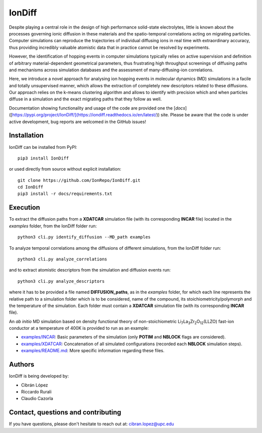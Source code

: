 IonDiff
=======

.. image:: https://raw.githubusercontent.com/IonRepo/IonDiff/0.3/docs/logo.svg
   :width: 20%

Despite playing a central role in the design of high performance solid-state electrolytes, little is known about the processes governing ionic diffusion in these materials and the spatio-temporal correlations acting on migrating particles. Computer simulations can reproduce the trajectories of individual diffusing ions in real time with extraordinary accuracy, thus providing incredibly valuable atomistic data that in practice cannot be resolved by experiments.

However, the identification of hopping events in computer simulations typically relies on active supervision and definition of arbitrary material-dependent geometrical parameters, thus frustrating high throughput screenings of diffusing paths and mechanisms across simulation databases and the assessment of many-diffusing-ion correlations.

Here, we introduce a novel approach for analysing ion hopping events in molecular dynamics (MD) simulations in a facile and totally unsupervised manner, which allows the extraction of completely new descriptors related to these diffusions. Our approach relies on the k-means clustering algorithm and allows to identify with precision which and when particles diffuse in a simulation and the exact migrating paths that they follow as well.

Documentation showing functionality and usage of the code are provided one the [`docs`]([https://pypi.org/project/IonDiff/](https://iondiff.readthedocs.io/en/latest/)) site. Please be aware that the code is under active development, bug reports are welcomed in the GitHub issues!

Installation
------------

IonDiff can be installed from PyPI::

    pip3 install IonDiff

or used directly from source without explicit installation::

    git clone https://github.com/IonRepo/IonDiff.git
    cd IonDiff
    pip3 install -r docs/requirements.txt

Execution
---------

To extract the diffusion paths from a **XDATCAR** simulation file (with its corresponding **INCAR** file) located in the *examples* folder, from the IonDiff folder run::

    python3 cli.py identify_diffusion --MD_path examples

To analyze temporal correlations among the diffusions of different simulations, from the IonDiff folder run::

    python3 cli.py analyze_correlations

and to extract atomistic descriptors from the simulation and diffusion events run::

    python3 cli.py analyze_descriptors

where it has to be provided a file named **DIFFUSION_paths**, as in the *examples* folder, for which each line represents the relative path to a simulation folder which is to be considered, name of the compound, its stoichiometricity/polymorph and the temperature of the simulation. Each folder must contain a **XDATCAR** simulation file (with its corresponding **INCAR** file).

An *ab initio* MD simulation based on density functional theory of non-stoichiometric Li\ :sub:`7`\ La\ :sub:`3`\ Zr\ :sub:`2`\ O\ :sub:`12`\ (LLZO) fast-ion conductor at a temperature of 400K is provided to run as an example:

- `examples/INCAR <https://github.com/IonRepo/IonDiff/tree/main/examples/INCAR>`_: Basic parameters of the simulation (only **POTIM** and **NBLOCK** flags are considered).
- `examples/XDATCAR <https://github.com/IonRepo/IonDiff/tree/main/examples/XDATCAR>`_: Concatenation of all simulated configurations (recorded each **NBLOCK** simulation steps).
- `examples/README.md <https://github.com/IonRepo/IonDiff/tree/main/examples/README.md>`_: More specific information regarding these files.

Authors
-------

IonDiff is being developed by:

- Cibrán López
- Riccardo Rurali
- Claudio Cazorla

Contact, questions and contributing
-----------------------------------

If you have questions, please don't hesitate to reach out at: cibran.lopez@upc.edu
